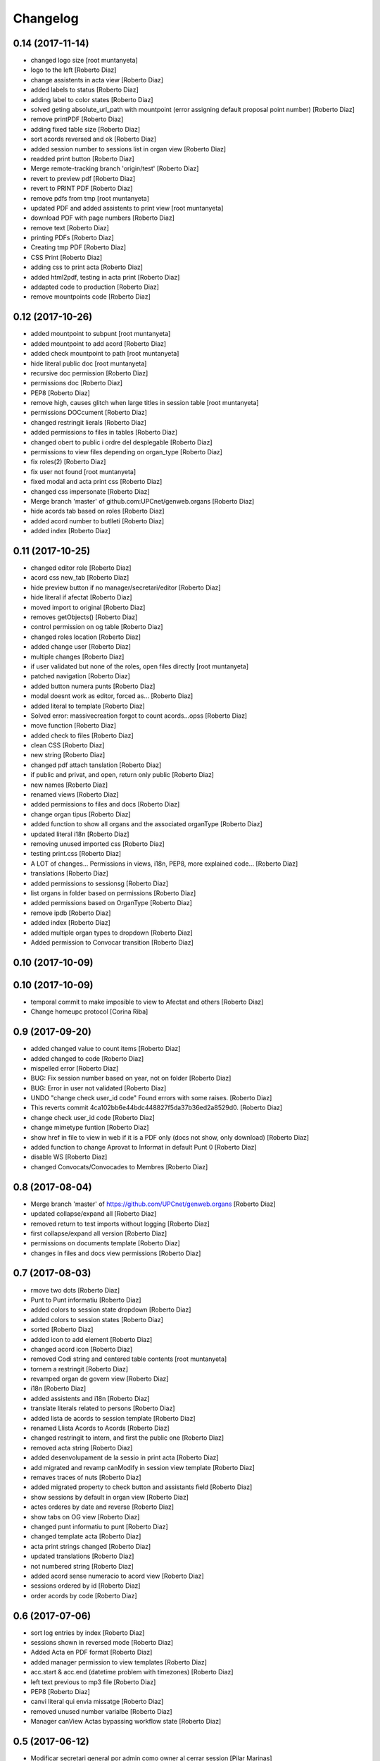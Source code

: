 Changelog
=========

0.14 (2017-11-14)
-----------------

* changed logo size [root muntanyeta]
* logo to the left [Roberto Diaz]
* change assistents in acta view [Roberto Diaz]
* added labels to status [Roberto Diaz]
* adding label to color states [Roberto Diaz]
* solved geting absolute_url_path with mountpoint (error assigning default proposal point number) [Roberto Diaz]
* remove printPDF [Roberto Diaz]
* adding fixed table size [Roberto Diaz]
* sort acords reversed and ok [Roberto Diaz]
* added session number to sessions list in organ view [Roberto Diaz]
* readded print button [Roberto Diaz]
* Merge remote-tracking branch 'origin/test' [Roberto Diaz]
* revert to preview pdf [Roberto Diaz]
* revert to PRINT PDF [Roberto Diaz]
* remove pdfs from tmp [root muntanyeta]
* updated PDF and added assistents to print view [root muntanyeta]
* download PDF with page numbers [Roberto Diaz]
* remove text [Roberto Diaz]
* printing PDFs [Roberto Diaz]
* Creating tmp PDF [Roberto Diaz]
* CSS Print [Roberto Diaz]
* adding css to print acta [Roberto Diaz]
* added html2pdf, testing in acta print [Roberto Diaz]
* addapted code to production [Roberto Diaz]
* remove mountpoints code [Roberto Diaz]

0.12 (2017-10-26)
-----------------

* added mountpoint to subpunt [root muntanyeta]
* added mountpoint to add acord [Roberto Diaz]
* added check mountpoint to path [root muntanyeta]
* hide literal public doc [root muntanyeta]
* recursive doc permission [Roberto Diaz]
* permissions doc [Roberto Diaz]
* PEP8 [Roberto Diaz]
* remove high, causes glitch when large titles in session table [root muntanyeta]
* permissions DOCcument [Roberto Diaz]
* changed restringit lierals [Roberto Diaz]
* added permissions to files in tables [Roberto Diaz]
* changed obert to public i ordre del desplegable [Roberto Diaz]
* permissions to view files depending on organ_type [Roberto Diaz]
* fix roles(2) [Roberto Diaz]
* fix user not found [root muntanyeta]
* fixed modal and acta print css [Roberto Diaz]
* changed css impersonate [Roberto Diaz]
* Merge branch 'master' of github.com:UPCnet/genweb.organs [Roberto Diaz]
* hide acords tab based on roles [Roberto Diaz]
* added acord number to butlleti [Roberto Diaz]
* added index [Roberto Diaz]

0.11 (2017-10-25)
-----------------

* changed editor role [Roberto Diaz]
* acord css new_tab [Roberto Diaz]
* hide preview button if no manager/secretari/editor [Roberto Diaz]
* hide literal if afectat [Roberto Diaz]
* moved import to original [Roberto Diaz]
* removes getObjects() [Roberto Diaz]
* control permission on og table [Roberto Diaz]
* changed roles location [Roberto Diaz]
* added change user [Roberto Diaz]
* multiple changes [Roberto Diaz]
* if user validated but none of the roles, open files directly [root muntanyeta]
* patched navigation [Roberto Diaz]
* added button numera punts [Roberto Diaz]
* modal doesnt work as editor, forced as... [Roberto Diaz]
* added literal to template [Roberto Diaz]
* Solved error: massivecreation forgot to count acords...opss [Roberto Diaz]
* move function [Roberto Diaz]
* added check to files [Roberto Diaz]
* clean CSS [Roberto Diaz]
* new string [Roberto Diaz]
* changed pdf attach tanslation [Roberto Diaz]
* if public and privat, and open, return only public [Roberto Diaz]
* new names [Roberto Diaz]
* renamed views [Roberto Diaz]
* added permissions to files and docs [Roberto Diaz]
* change organ tipus [Roberto Diaz]
* added function to show all organs and the associated organType [Roberto Diaz]
* updated literal i18n [Roberto Diaz]
* removing unused imported css [Roberto Diaz]
* testing print.css [Roberto Diaz]
* A LOT of changes... Permissions in views, i18n, PEP8, more explained code... [Roberto Diaz]
* translations [Roberto Diaz]
* added permissions to sessionsg [Roberto Diaz]
* list organs in folder based on permissions [Roberto Diaz]
* added permissions based on OrganType [Roberto Diaz]
* remove ipdb [Roberto Diaz]
* added index [Roberto Diaz]
* added multiple organ types to dropdown [Roberto Diaz]
* Added permission to Convocar transition [Roberto Diaz]

0.10 (2017-10-09)
-----------------



0.10 (2017-10-09)
-----------------

* temporal commit to make imposible to view to Afectat and others [Roberto Diaz]
* Change homeupc protocol [Corina Riba]

0.9 (2017-09-20)
----------------

* added changed value to count items [Roberto Diaz]
* added changed to code [Roberto Diaz]
* mispelled error [Roberto Diaz]
* BUG: Fix session number based on year, not on folder [Roberto Diaz]
* BUG: Error in user not validated [Roberto Diaz]
* UNDO "change check user_id code" Found errors with some raises. [Roberto Diaz]
*       This reverts commit 4ca102bb6e44bdc448827f5da37b36ed2a8529d0. [Roberto Diaz]
* change check user_id code [Roberto Diaz]
* change mimetype funtion [Roberto Diaz]
* show href in file to view in web if it is a PDF only (docs not show, only download) [Roberto Diaz]
* added function to change Aprovat to Informat in default Punt 0 [Roberto Diaz]
* disable WS [Roberto Diaz]
* changed Convocats/Convocades to Membres [Roberto Diaz]

0.8 (2017-08-04)
----------------

* Merge branch 'master' of https://github.com/UPCnet/genweb.organs [Roberto Diaz]
* updated collapse/expand all [Roberto Diaz]
* removed return to test imports without logging [Roberto Diaz]
* first collapse/expand all version [Roberto Diaz]
* permissions on documents template [Roberto Diaz]
* changes in files and docs view permissions [Roberto Diaz]

0.7 (2017-08-03)
----------------

* rmove two dots [Roberto Diaz]
* Punt to Punt informatiu [Roberto Diaz]
* added colors to session state dropdown [Roberto Diaz]
* added colors to session states [Roberto Diaz]
* sorted [Roberto Diaz]
* added icon to add element [Roberto Diaz]
* changed acord icon [Roberto Diaz]
* removed Codi string and centered table contents [root muntanyeta]
* tornem a restringit [Roberto Diaz]
* revamped organ de govern view [Roberto Diaz]
* i18n [Roberto Diaz]
* added assistents and i18n [Roberto Diaz]
* translate literals related to persons [Roberto Diaz]
* added lista de acords to session template [Roberto Diaz]
* renamed Llista Acords to Acords [Roberto Diaz]
* changed restringit to intern, and first the public one [Roberto Diaz]
* removed acta string [Roberto Diaz]
* added desenvolupament de la sessio in print acta [Roberto Diaz]
* add migrated and revamp canModify in session view template [Roberto Diaz]
* remaves traces of nuts [Roberto Diaz]
* added migrated property to check button and assistants field [Roberto Diaz]
* show sessions by default in organ view [Roberto Diaz]
* actes orderes by date and reverse [Roberto Diaz]
* show tabs on OG view [Roberto Diaz]
* changed punt informatiu  to punt [Roberto Diaz]
* changed template acta [Roberto Diaz]
* acta print strings changed [Roberto Diaz]
* updated translations [Roberto Diaz]
* not numbered string [Roberto Diaz]
* added acord sense numeracio to acord view [Roberto Diaz]
* sessions ordered by id [Roberto Diaz]
* order acords by code [Roberto Diaz]

0.6 (2017-07-06)
----------------

* sort log entries by index [Roberto Diaz]
* sessions shown in reversed mode [Roberto Diaz]
* Added Acta en PDF format [Roberto Diaz]
* added manager permission to view templates [Roberto Diaz]
* acc.start & acc.end (datetime problem with timezones) [Roberto Diaz]
* left text previous to mp3 file [Roberto Diaz]
* PEP8 [Roberto Diaz]
* canvi literal qui envia missatge [Roberto Diaz]
* removed unused number varialbe [Roberto Diaz]
* Manager canView Actas bypassing workflow state [Roberto Diaz]

0.5 (2017-06-12)
----------------

* Modificar secretari general por admin como owner al cerrar session [Pilar Marinas]
* Que al cerrar sesion cambiar owner por secretari.general [Pilar Marinas]
* Modificat template acta ol li [Pilar Marinas]
* Accions sobre les actes que es reflecteixin a la historia [Pilar Marinas]
* Comento que al cerrar session owner usuario generico hasta saber que usuario es [Pilar Marinas]
* Ocultar boleta ordre del dia mouseHandler [Pilar Marinas]
* Que el Webmaster pugui veure la carpeta comparteix del organfolder [Pilar Marinas]
* Reproductor audio visible al acta [Pilar Marinas]
* Ordre invers per numero en taula acords organ [Pilar Marinas]
* Copiar i engaxar sessions nomes secretari [Pilar Marinas]
* Modificar vista com si fos [Pilar Marinas]
* No es poden esborrar sessions convocades [Pilar Marinas]
* Solucionar permisos membre per accedir fitxer reservat [Pilar Marinas]
* Visibilitat punts i acords segons estat sessio [Pilar Marinas]
* Modificar permisos visibilitat acord/punt/subpunt [Pilar Marinas]
* Modificar permisos visibilitat acta [Pilar Marinas]
* Camps invariables organs nomes editables per webmaster [Pilar Marinas]
* Nomes secretari pot accedir comparticio organs [Pilar Marinas]
* adding canView to Punt/Subpunt/Acord &hiding logo in actes [Roberto Diaz]
* remove massive entry log removing subpunts [Roberto Diaz]
* changes: remove log from acta/fix audio box/fix sesion box/css agreement on impersonate view [Roberto Diaz]
* multiple audios showns correctly in table [Roberto Diaz]
* permit OPUS files [Roberto Diaz]
* fixed data in organs table [Roberto Diaz]
* added date to impersonate view [Roberto Diaz]
* updates in wk translations, in dates, and the impersonaty view fields [Roberto Diaz]
* updated workflow translations [Roberto Diaz]
* added local fullname to log [Roberto Diaz]
* adding timezone to dates in template [Roberto Diaz]
* str to unicode [Roberto Diaz]
* acord sin numeracion added [Roberto Diaz]
* state literal in table [roberto.diaz]
* modified footer [roberto.diaz]
* changes ACORD i css [root muntanyeta]
* added class to impersonate view [roberto.diaz]
* added scroll to log table [roberto.diaz]
* updated EN translations [roberto.diaz]
* updated ES translations [roberto.diaz]
* removed unused index [Roberto Diaz]
* removed unused function [Roberto Diaz]
* testing WS function [Roberto Diaz]
* CSS changes [root muntanyeta]
* added class to session table in incognito mode [root muntanyeta]
* Merge branch 'master' of github.com:UPCnet/genweb.organs [roberto.diaz]
* added translations to change estate [roberto.diaz]
* added css to boleta on change [roberto.diaz]
* added class [root muntanyeta]
* css [root muntanyeta]
* punt in colored [roberto.diaz]
* added blank to files in presentation view [roberto.diaz]
* CSS [root muntanyeta]
* Merge branch 'master' of github.com:UPCnet/genweb.organs [roberto.diaz]
* hide log info viewlet [roberto.diaz]
* css in boleta punt [root muntanyeta]
* updated acord view [root muntanyeta]
* removed a from title [roberto.diaz]
* make edit only on subpunts title [roberto.diaz]
* moved boleta from punt view [roberto.diaz]
* added popup to edit modal [root muntanyeta]
* changes CSS Albert [root muntanyeta]
* moved a in edittitle to solve problem renaming js content [roberto.diaz]
* change Tancar -> Tanca [roberto.diaz]
* added div to table [roberto.diaz]
* added session status to butlleti view [roberto.diaz]
* added session wf to presentation view [roberto.diaz]
* tranlating wf_state in session template [roberto.diaz]
* PEP8 in pt [roberto.diaz]
* updated pt [root muntanyeta]
* hide files and docs from session and presentation if content is empty [roberto.diaz]
* hide files if no content [roberto.diaz]
* presentation view show files getting the current user [roberto.diaz]
* updated docs view in presentation [roberto.diaz]
* add session only secretari [roberto.diaz]
* changed permissions wf [roberto.diaz]
* multiple changes [roberto.diaz]
* added 6.3 doc views [roberto.diaz]
* updating permissions: sharing/workflow/add session [roberto.diaz]
* sharing only for secretari [roberto.diaz]
* hide plone roles from sharing tab [Roberto Diaz]
* solved error if no user logged and acords in session [Roberto Diaz]
* hide numsessio on edit [Roberto Diaz]
* show acords table on organ [Roberto Diaz]
* PEP8  in file [roberto.diaz]
* testing modals [root muntanyeta]
* modal in presentation view [roberto.diaz]
* changes showing in modals [roberto.diaz]
* removed string from template [roberto.diaz]
* bug calculating proposal number [roberto.diaz]
* check if first session created [roberto.diaz]
* added check in start value [roberto.diaz]
* updated mail informar [roberto.diaz]
* Merge branch 'master' of github.com:UPCnet/genweb.organs [roberto.diaz]
* added log moving elements and solved bug on acord inside punt [roberto.diaz]
* updated css [root muntanyeta]
* click on table show einesSpan [roberto.diaz]
* added [] to presentation acord [Roberto Diaz]
* added boleta to subpunts in session view [Roberto Diaz]
* updated file view/download template [Roberto Diaz]
* added expand to presentation and more [Roberto Diaz]
* updated changeState and logs [Roberto Diaz]
* added pot to git [Roberto Diaz]
* mergin [Roberto Diaz]
* moved presentation elements [Roberto Diaz]
* Merge branch 'master' of github.com:UPCnet/genweb.organs [root muntanyeta]
* css [root muntanyeta]
* make number session only readable [Roberto Diaz]
* added acord structure to templates [Roberto Diaz]
* changing CSS [root muntanyeta]
* added more info to seesion number [Roberto Diaz]
* adding bullet to line [Roberto Diaz]
* Merge branch 'master' of github.com:UPCnet/genweb.organs [root muntanyeta]
* added class to agreement [root muntanyeta]
* check if no ldap configured to obtain the userid [Roberto Diaz]
* default again in session tab [Roberto Diaz]
* changed translations [Roberto Diaz]
* display file, not download it [roberto.diaz]
* audio type only inside sessions [roberto.diaz]
* added exclusions to file types [roberto.diaz]
* renamed default fields [roberto.diaz]
* changed adEntryLog [roberto.diaz]
* added full name to logs [root muntanyeta]
* added . [root muntanyeta]
* removed getProperty(id) [roberto.diaz]
* added fullname to logs [roberto.diaz]
* added name to logs and replace getId() by id [roberto.diaz]
* added color bullets to punt/subpunt/acord view and also in tables listed [Roberto Diaz]
* translations diverses i fildsets session [Roberto Diaz]
* multiple translations [roberto.diaz]
* 4.1 renamed assistents to membres [roberto.diaz]
* 3.1 translations [roberto.diaz]
* 2.9 removed footer on presentation [roberto.diaz]
* moved acord to title inside session [Roberto Diaz]
* 6.6 remove planificar state from workflow [Roberto Diaz]
* 4.12 added session number to intro session box [Roberto Diaz]
* 4.9 disable target blank on presentation view [Roberto Diaz]
* 3.5 + 3.9 added trasnlations envia, notifica membres i informa del resultat [Roberto Diaz]
* 3.2 renamed cos del acta to acta [Roberto Diaz]
* 2.11 - added table-bordered [Roberto Diaz]
* PEP8 [Roberto Diaz]
* refactored session code [Roberto Diaz]
* moved to tal:define and added other language i18n [Roberto Diaz]
* solved errors en templating [root muntanyeta]
* added getattr to start & end values [root muntanyeta]

0.4 (2017-03-13)
----------------

* added utf-8 to str [roberto.diaz]

0.3 (2017-03-13)
----------------

* added fake url to show correct urls in mails [roberto.diaz]

0.2 (2017-03-13)
----------------

* updated mail templates [roberto.diaz]

0.1 (2017-03-10)
----------------

- Initial release
